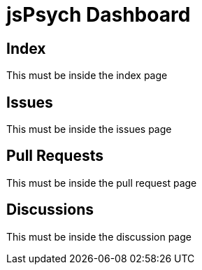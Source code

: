 = jsPsych Dashboard

== Index

This must be inside the index page

== Issues

This must be inside the issues page

== Pull Requests

This must be inside the pull request page

== Discussions

This must be inside the discussion page
